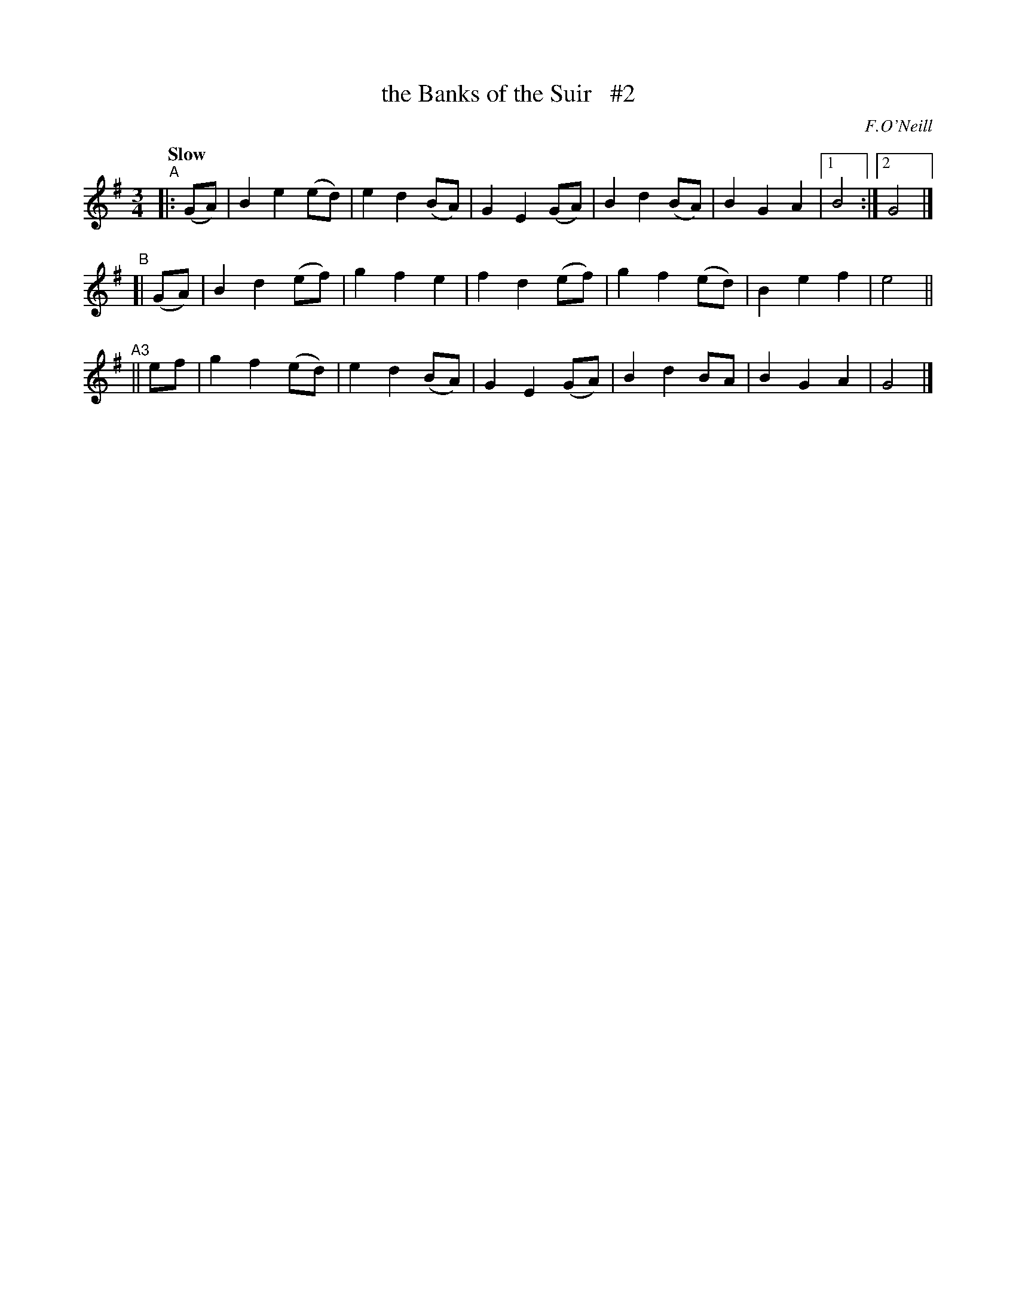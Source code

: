X: 517
T: the Banks of the Suir   #2
R: waltz, air
%S: s:2 b:24(12+12)
B: O'Neill's 1850 #517
O: F.O'Neill
Z: Dave Wooldridge (ammended by Colin McEwen 2007-8-11)
N: Compacted via repeats and multiple endings [JC]
N: Note: 6-bar phrases
Q: "Slow"
M: 3/4
L: 1/8
K: G
"^A"|: (GA) | B2 e2 (ed) | e2 d2 (BA) | G2 E2 (GA) | B2 d2 (BA) | B2 G2 A2 |1 B4 :|2 G4 |]
"^B"[| (GA) | B2 d2 (ef) | g2 f2  e2  | f2 d2 (ef) | g2 f2 (ed) | B2 e2 f2 |  e4 ||
"^A3"|| ef  | g2 f2 (ed) | e2 d2 (BA) | G2 E2 (GA) | B2 d2  BA  | B2 G2 A2 |  G4 |]
